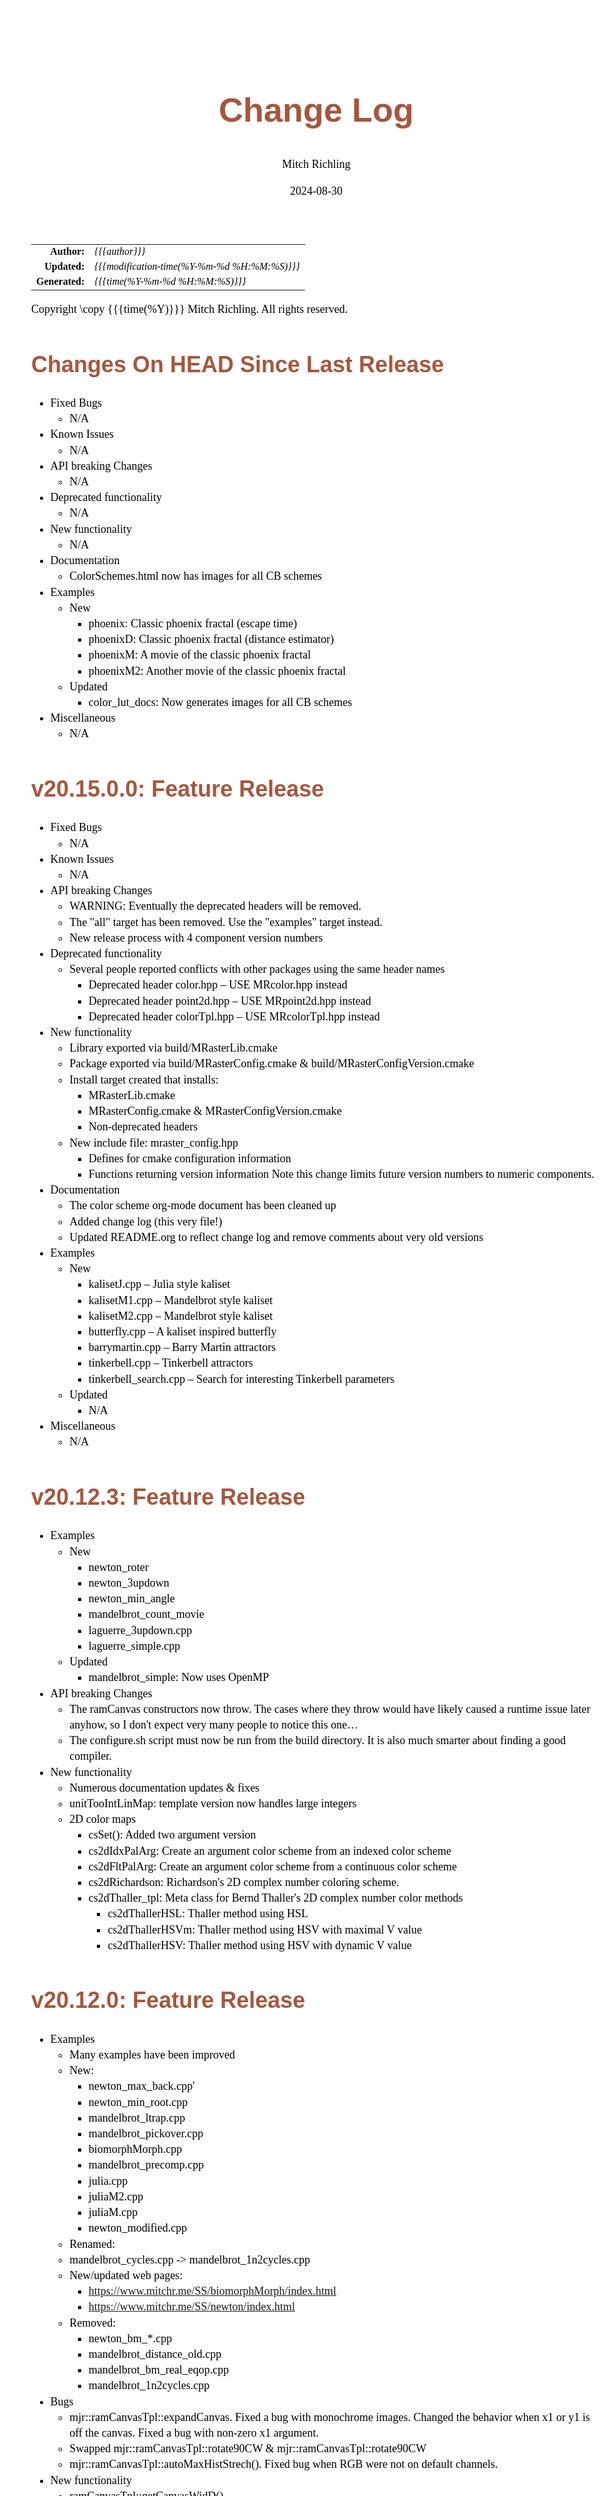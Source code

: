 # -*- Mode:Org; Coding:utf-8; fill-column:78 -*-
# ######################################################################################################################################################.H.S.##
# FILE:        changelog.org
#+TITLE:       Change Log
#+AUTHOR:      Mitch Richling
#+EMAIL:       http://www.mitchr.me/
#+DATE:        2024-08-30
#+KEYWORDS:    release history changelog
#+LANGUAGE:    en
#+OPTIONS:     num:t toc:nil \n:nil @:t ::t |:t ^:nil -:t f:t *:t <:t skip:nil d:nil todo:t pri:nil H:5 p:t author:t html-scripts:nil 
#+SEQ_TODO:    TODO:NEW(t)                         TODO:WORK(w)    TODO:HOLD(h)    | TODO:FUTURE(f)   TODO:DONE(d)    TODO:CANCELED(c)
#+PROPERTY: header-args :eval never-export
#+HTML_HEAD: <style>body { width: 95%; margin: 2% auto; font-size: 18px; line-height: 1.4em; font-family: Georgia, serif; color: black; background-color: white; }</style>
#+HTML_HEAD: <style>body { min-width: 500px; max-width: 1024px; }</style>
#+HTML_HEAD: <style>h1,h2,h3,h4,h5,h6 { color: #A5573E; line-height: 1em; font-family: Helvetica, sans-serif; }</style>
#+HTML_HEAD: <style>h1,h2,h3 { line-height: 1.4em; }</style>
#+HTML_HEAD: <style>h1.title { font-size: 3em; }</style>
#+HTML_HEAD: <style>.subtitle { font-size: 0.6em; }</style>
#+HTML_HEAD: <style>h4,h5,h6 { font-size: 1em; }</style>
#+HTML_HEAD: <style>.org-src-container { border: 1px solid #ccc; box-shadow: 3px 3px 3px #eee; font-family: Lucida Console, monospace; font-size: 80%; margin: 0px; padding: 0px 0px; position: relative; }</style>
#+HTML_HEAD: <style>.org-src-container>pre { line-height: 1.2em; padding-top: 1.5em; margin: 0.5em; background-color: #404040; color: white; overflow: auto; }</style>
#+HTML_HEAD: <style>.org-src-container>pre:before { display: block; position: absolute; background-color: #b3b3b3; top: 0; right: 0; padding: 0 0.2em 0 0.4em; border-bottom-left-radius: 8px; border: 0; color: white; font-size: 100%; font-family: Helvetica, sans-serif;}</style>
#+HTML_HEAD: <style>pre.example { white-space: pre-wrap; white-space: -moz-pre-wrap; white-space: -o-pre-wrap; font-family: Lucida Console, monospace; font-size: 80%; background: #404040; color: white; display: block; padding: 0em; border: 2px solid black; }</style>
#+HTML_HEAD: <style>blockquote { margin-bottom: 0.5em; padding: 0.5em; background-color: #FFF8DC; border-left: 2px solid #A5573E; border-left-color: rgb(255, 228, 102); display: block; margin-block-start: 1em; margin-block-end: 1em; margin-inline-start: 5em; margin-inline-end: 5em; } </style>
#+HTML_LINK_HOME: https://www.mitchr.me/
#+HTML_LINK_UP: https://richmit.github.io/mraster/index.html
# ######################################################################################################################################################.H.E.##

#+ATTR_HTML: :border 2 solid #ccc :frame hsides :align center
|          <r> | <l>                                          |
|    *Author:* | /{{{author}}}/                               |
|   *Updated:* | /{{{modification-time(%Y-%m-%d %H:%M:%S)}}}/ |
| *Generated:* | /{{{time(%Y-%m-%d %H:%M:%S)}}}/              |
#+ATTR_HTML: :align center
Copyright \copy {{{time(%Y)}}} Mitch Richling. All rights reserved.

#+TOC: headlines 5

* Changes On HEAD Since Last Release
:PROPERTIES:
:CUSTOM_ID: latest
:END:
  - Fixed Bugs
    - N/A
  - Known Issues
    - N/A
  - API breaking Changes
    - N/A
  - Deprecated functionality
    - N/A
  - New functionality
    - N/A
  - Documentation
    - ColorSchemes.html now has images for all CB schemes
  - Examples
    - New
      - phoenix: Classic phoenix fractal (escape time)
      - phoenixD: Classic phoenix fractal (distance estimator)
      - phoenixM: A movie of the classic phoenix fractal
      - phoenixM2: Another movie of the classic phoenix fractal
    - Updated
      - color_lut_docs: Now generates images for all CB schemes
  - Miscellaneous
    - N/A
* v20.15.0.0: Feature Release
:PROPERTIES:
:CUSTOM_ID: v20.15.0.0
:END:
  - Fixed Bugs
    - N/A
  - Known Issues
    - N/A
  - API breaking Changes
    - WARNING: Eventually the deprecated headers will be removed.
    - The "all" target has been removed.  Use the "examples" target instead.
    - New release process with 4 component version numbers
  - Deprecated functionality
    - Several people reported conflicts with other packages using the same
      header names
      - Deprecated header color.hpp -- USE MRcolor.hpp instead
      - Deprecated header point2d.hpp -- USE MRpoint2d.hpp instead
      - Deprecated header colorTpl.hpp -- USE MRcolorTpl.hpp instead
  - New functionality
    - Library exported via build/MRasterLib.cmake
    - Package exported via build/MRasterConfig.cmake &
      build/MRasterConfigVersion.cmake
    - Install target created that installs:
      - MRasterLib.cmake
      - MRasterConfig.cmake & MRasterConfigVersion.cmake
      - Non-deprecated headers
    - New include file: mraster_config.hpp
      - Defines for cmake configuration information
      - Functions returning version information Note this change limits future
        version numbers to numeric components.
  - Documentation
    - The color scheme org-mode document has been cleaned up
    - Added change log (this very file!)
    - Updated README.org to reflect change log and remove comments about very
      old versions
  - Examples
    - New
      - kalisetJ.cpp -- Julia style kaliset
      - kalisetM1.cpp -- Mandelbrot style kaliset
      - kalisetM2.cpp -- Mandelbrot style kaliset
      - butterfly.cpp -- A kaliset inspired butterfly
      - barrymartin.cpp -- Barry Martin attractors
      - tinkerbell.cpp -- Tinkerbell attractors
      - tinkerbell_search.cpp -- Search for interesting Tinkerbell parameters
    - Updated
      - N/A
  - Miscellaneous
    - N/A
* v20.12.3: Feature Release
:PROPERTIES:
:CUSTOM_ID: v20.12.3
:END:
  - Examples
    - New
      - newton_roter
      - newton_3updown
      - newton_min_angle
      - mandelbrot_count_movie
      - laguerre_3updown.cpp
      - laguerre_simple.cpp
    - Updated
      - mandelbrot_simple: Now uses OpenMP
  - API breaking Changes
    - The ramCanvas constructors now throw.
      The cases where they throw would have likely caused a runtime issue later
      anyhow, so I don't expect very many people to notice this one...
    - The configure.sh script must now be run from the build directory.
      It is also much smarter about finding a good compiler.
  - New functionality
    - Numerous documentation updates & fixes
    - unitTooIntLinMap: template version now handles large integers
    - 2D color maps
      - csSet(): Added two argument version
      - cs2dIdxPalArg: Create an argument color scheme from an indexed color scheme
      - cs2dFltPalArg: Create an argument color scheme from a continuous color scheme
      - cs2dRichardson: Richardson's 2D complex number coloring scheme.
      - cs2dThaller_tpl: Meta class for Bernd Thaller's 2D complex number color methods
        - cs2dThallerHSL: Thaller method using HSL
        - cs2dThallerHSVm: Thaller method using HSV with maximal V value
        - cs2dThallerHSV: Thaller method using HSV with dynamic V value
* v20.12.0: Feature Release
:PROPERTIES:
:CUSTOM_ID: v20.12.0
:END:
  - Examples
    - Many examples have been improved
    - New:
      - newton_max_back.cpp'
      - newton_min_root.cpp
      - mandelbrot_ltrap.cpp
      - mandelbrot_pickover.cpp
      - biomorphMorph.cpp
      - mandelbrot_precomp.cpp
      - julia.cpp
      - juliaM2.cpp
      - juliaM.cpp
      - newton_modified.cpp
    - Renamed:
  	- mandelbrot_cycles.cpp -> mandelbrot_1n2cycles.cpp
    - New/updated web pages:
      - https://www.mitchr.me/SS/biomorphMorph/index.html
      - https://www.mitchr.me/SS/newton/index.html
    - Removed:
      - newton_bm_*.cpp
      - mandelbrot_distance_old.cpp
      - mandelbrot_bm_real_eqop.cpp
      - mandelbrot_1n2cycles.cpp
  - Bugs
    - mjr::ramCanvasTpl::expandCanvas.  Fixed a bug with monochrome
      images.  Changed the behavior when x1 or y1 is off the
      canvas. Fixed a bug with non-zero x1 argument.
    - Swapped mjr::ramCanvasTpl::rotate90CW &
      mjr::ramCanvasTpl::rotate90CW
    - mjr::ramCanvasTpl::autoMaxHistStrech(). Fixed bug when RGB were not
      on default channels.
  - New functionality
    - ramCanvasTpl::getCanvasWidD()
    - New canvas converter: rcConverterMonoIntensity
    - ramCanvasTpl::adjoinCanvasRight()
    - ramCanvasTpl::adjoinCanvasLeft()
    - ramCanvasTpl::adjoinCanvasBottom()
    - ramCanvasTpl::adjoinCanvasTop()
    - ramCanvasTpl::insertCanvas() -- insert a canvas into another canvas
    - mjr::sgn() -- the sign function
    - mjr::point2d now has a conversion operator for complex numbers
    - ramCanvasTpl now has coordinate conversion methods that work
      with point2d allowing code like this:
        std::complex<double> c = theRamCanvas.int2real(x, y);
      - mjr::ramCanvasTpl::int2real
      - mjr::ramCanvasTpl::real2int
    - mjr::fmtInt(int inInt, int width, char fill) -- Strings with
      formatted integers in them.  Someday when compilers support the
      C++20 formatting features, we won't need this...
    - colorTpl::distDeltaE1976(colorArgType aColor) -- The LAB Delta E*(1976) distance
    - colorTpl::distDeltaE1994(colorArgType aColor) -- The LAB Delta E*(1994) distance
    - Real coordinate overloads for:
      - ramCanvasTpl::drawHersheyGlyph
      - ramCanvasTpl::drawString
      - ramCanvasTpl::drawStringBox
    - Polynomial routines
      - mjr::evalBiPoly -- bivariate polynomial evaluation
      - mjr::maxExpBiPoly -- figure out maximum theoretical exponent of a bivariate polynomial
      - mjr::evalUniPoly -- univariate polynomial evaluation
    - New log transformation function colorTpl::tfrmLn(double scale) -- note new name for
      the old version of this function: tfrmLn1()
  - API Change
    - colorTpl::tfrmLn()  renamed to tfrmLn1()
    - ramCanvasTpl::autoMaxHistStrech renamed to autoMaxHistStrechRGB
  - Updated/New experimental geometric transformations functionality (geomTfrmRev* methods)
    These feel like they are approaching a final state, but I'm going to keep them classified
    as "experimental" for now.
    - Fixed a clipping bug for existing geomTfrmRef functions:
      - ramCanvasTpl::geomTfrmRevRPoly
      - ramCanvasTpl::geomTfrmRevAff
      - ramCanvasTpl::geomTfrmRevArb
    - Transform methods now take a uniform set of shift & scale arguments:
      - Xo -- X coordinate for the offset from image center.
      - Yo -- Y coordinate for the offset from image center.
      - oScale -- Scale to apply after transform but before reverse translation
  - Started making some unit tests for mjrmath.hpp.  Coverage right now is just for the new
    polynomial routines.
* v20.11.0: Feature Release
:PROPERTIES:
:CUSTOM_ID: v20.11.0
:END:
  - Removed recently introduced GCC'isms.  The code now compiles
    cleanly with clang and msvc.
  - New examples:
    - pickoverPopcorn.cpp
    - mandelbrot_biomorph.cpp
    - mandelbrot_simple.cpp
    - invertedMandelbrot.cpp
    - tippets.cpp
    - multibrotSnaps.cpp
    - multibrotMovie.cpp
    - tricornMovie.cpp
    - tricorn.cpp
    - collatz.cpp
  - New web pages for examples:
    - https://www.mitchr.me/SS/BurningShip/index.html
    - https://www.mitchr.me/SS/multibrot/index.html
    - https://www.mitchr.me/SS/tricorn/index.html
    - https://www.mitchr.me/SS/collatz/index.html
    - https://www.mitchr.me/SS/tippets/index.html
    - https://www.mitchr.me/SS/PickoverPopcorn/index.html
    - https://www.mitchr.me/SS/mandelbrotBiomorph/index.html
    - https://www.mitchr.me/SS/mandelbrotInv/index.html
  - Updated examples:
    - sic.cpp -- Updated the comment on the colorizer object to
      reference another way to do the same thing illustrated in the
      pickoverPopcorn.cpp example.
    - biomorph2.cpp & biomorph1.cpp -- Cleaned up the way colors were
      set.
    - mandelbrot_bm_real.cpp & mandelbrot_bm_real_eqop.cpp -- Fixed
      typos in header.
  - New feature:
    - ramCanvasTpl::rcConverterColorScheme -- Colorize a ramCanvasTpl
      with integer channels using a color scheme.  This gives one the
      ability to produce a ramCanvasTpl with some data in it, and then
      colorize it when the image files are written out.  For example,
      we could store the L function for a Mandelbrot render in a
      grayscale image, and then write out any number of RGB images
      with different color schemes.
    - New class of color schemes: common fractal schemes
      - colorTpl::csCCfractal0RYBCW
      - colorTpl::csCCfractalYR
      - colorTpl::csCCfractalYB
    - New class of color schemes: Ramp from black to corner
      - colorTpl::csCCu0W -- Ramp from black to white
      - colorTpl::csCCu0R -- Ramp from black to red
      - colorTpl::csCCu0B -- Ramp from black to blue
      - colorTpl::csCCu0G -- Ramp from black to green
      - colorTpl::csCCu0C -- Ramp from black to cyan
      - colorTpl::csCCu0M -- Ramp from black to magenta
      - colorTpl::csCCu0Y -- Ramp from black to yellow
* v20.10.5: Public Release
:PROPERTIES:
:CUSTOM_ID: v20.10.5
:END:
  I'm done with major changes, and the code feels solid.
* v20.10.0rc3: Unit tests. New features.
:PROPERTIES:
:CUSTOM_ID: v20.10.0rc3
:END:
  Release Candidate #3

  - Last time I removed the filter option from the file write APIs,
    and that annoyed some people. ;) So I have added filters back, but
    the new filters are more capable in that they can be used for not
    just homogeneous transforms but geometric ones too.
    - Removed: pixelFormatEnum
    - New converter classes inside ramCanvasTpl:
      - ramCanvasTpl::rcConverterIdentity
      - ramCanvasTpl::rcConverterRGBbyte
      - ramCanvasTpl::rcConverterRGBAbyte
      - ramCanvasTpl::rcConverterRGBdbl
      - ramCanvasTpl::rcConverterRGBAdbl
    - convertRawToTIFF.cpp illustrates the new API
  - New: "Canonical Color Types" -- color types with unsigned byte and
    floating point channels in RGB, RGBA, and numChan.  These provide a
    handy interface for conversions with the two most common channel
    types people use, and are useful for working with external
    interfaces.
    - Set color from a canonical color type
      - colorTpl& colorTpl::setChans_dbl(colConALLdbl dblColor)
      - colorTpl& colorTpl::setChans_byte(colConALLbyte byteColor)
      - colorTpl& colorTpl::setChansRGBA_dbl(colConRGBAdbl dblColor)
      - colorTpl& colorTpl::setChansRGB_dbl(colConRGBdbl dblColor)
      - colorTpl& colorTpl::setChansRGBA_byte(colConRGBAbyte byteColor)
      - colorTpl& colorTpl::setChansRGB_byte(colConRGBbyte byteColor)
    - convert color to a canonical color type
      - colConALLdbl   colorTpl::getColCon_dbl()
      - colConALLbyte  colorTpl::getColCon_byte()
      - colConRGBAdbl  colorTpl::getColConRGBA_dbl()
      - colConRGBdbl   colorTpl::getColConRGB_dbl()
      - colConRGBAbyte colorTpl::getColConRGBA_byte()
      - colConRGBbyte  colorTpl::getColConRGB_byte()
    - typedefs for  canonical color types
      - colorTpl::colConRGBdbl
      - colorTpl::colConRGBAdbl
      - colorTpl::colConRGBbyte
      - colorTpl::colConRGBAbyte
      - colorTpl::colConALLdbl
      - colorTpl::colConALLbyte
  - New integer axis orientation predicates
    - ramCanvasTpl::isIntAxOrientationNaturalX()
    - ramCanvasTpl::isIntAxOrientationNaturalY()
  - New helpers to guess named channel.  These are helpful when
    we have a color with unknown structure, and want to get the
    best option for a named color channel.
    - colorTpl::bestRedChan()
    - colorTpl::bestGreenChan()
    - colorTpl::bestBlueChan()
    - colorTpl::bestAlphaChan()
  - Unit tests
    - colorTpl::colCon*
    - colorTpl::best*Chan
  - sic.cpp now uses the filter instead of making a new ramCanvasTpl
    object -- like it did in the past.
  - Added DO_CIRCLE to bmark.cpp
  - Doxygen tag files & links into doxygen docs.
  - Unit tests for ramCanvasTpl simple geom transforms
* v20.9.0rc2: Bug fixes. Unit tests. New features. Better platform support.
:PROPERTIES:
:CUSTOM_ID: v20.9.0rc2
:END:
  Release Candidate #2
  - Bugs:
    - ramCanvasTpl::writeFile
      - Failed to pass return code from stream write helper function.
      - Potential beyond buffer access
  - New features:
    - ramCanvasTpl::readRAWfile
  - Breaking Changes
    - Replaced the toTRU & filter arguments with an enum to convert to
      8-bit RGB/RGBA. In addition, writeTIFF* no longer has an alpha
      argument -- the enum takes care of that too.
  - Unit tests for ramCanvasTpl now use isEqual and readRAWfile instead
    of comparing file content.
  - Platform Support
    - Tested with several OS/compiler combinations
      - Windows with MSVC, MSYS2 MSVC, MSYS2 clang, and MSYS2 GCC
      - Debian 11 with GCC-10, and GCC-11
      - MacOS with Apple clang and homebrew GCC
    - Made several little code changes for better platform support.
    - The big change is a couple of macros controlling conditional
      compilation of code.  This allows the code to be compiled, with
      some reduced functionality, using some older compilers.
      - Added a couple of conditional compiles:
        - MISSING_P0476R2 -- Omits code using bit_cast
        - MISSING_P1907R1 -- Omits code using floating point template parameters
      - Added cmake rules for conditional code:
        - Detect GCC version and set MISSING_P0476R2 & MISSING_P1907R1 as required.
        - Set MISSING_P1907R1 for clang (both regular and Apple)
        - Set MISSING_P0476R2 for Apple clang
* v20.8.1b: Unit tests for ramCanvasTpl. Bugs.  New stuff.
:PROPERTIES:
:CUSTOM_ID: v20.8.1b
:END:
  I'm still calling it a beta, but it's pretty solid right now.
   
  Please test and report back!
    
  - New predefined ramCanvas types:
    - ramCanvas4c64b
    - ramCanvas3c64b
    - ramCanvasRGBA64b
    - ramCanvasRGB64b
    - ramCanvas1c32F
    - ramCanvas1c64F
  - Added const:
    - colorTpl::rgb2GreyDotProd
    - colorTpl::luminanceRGB
    - colorTpl::intensityRGB
    - colorTpl::intensity
    - colorTpl::intensityScaledRGB
    - colorTpl::intensityScaled
    - colorTpl::getMaxC
    - colorTpl::getMinC
    - colorTpl::getMaxRGB
    - colorTpl::getMinRGB
    - colorTpl::dotProd
    - colorTpl::distHypot
    - colorTpl::distSumAbs
    - colorTpl::distMaxAbs
    - colorTpl::isClose
    - colorTpl::isCloseRGB
    - colorTpl::isEqual
    - colorTpl::isEqualRGB
    - colorTpl::isNotEqual
    - colorTpl::isBlack
    - colorTpl::isBlackRGB
  - ramCanvasTpl::drawFillTriangleUtl
    - Better comment for cases & code
    - Much better organization of code for each case
    - Much faster for degenerate triangles using barycentric coloring
    - Much more accurate barycentric coloring, but a slight performance hit.
    - More accurate edges.
  - ramCanvasTpl::triangleEdger
    - Added code to find min/max for each y value...
    - I plan on updating this to support cropped triangles at some point.
* v20.8.2rc1: Unit tests for ramCanvasTpl.
:PROPERTIES:
:CUSTOM_ID: v20.8.2rc1
:END:
  This is release candidate #1!  Please test and report back!
* v20.8.0b: ramCanvasTpl refactor.  clang support. Cleanup.
:PROPERTIES:
:CUSTOM_ID: v20.8.0b
:END:
  Still beta, but approaching production.
    
  Please test and report back!
    
  - ramCanvasTpl refactor
    - Data member naming consistency
    - Fixed get/set methods to use uniform naming
    - Added requires
    - Comment cleanup
  - Clang support
    - Duplicated requires clauses as necessary
    - Added conditional compile around floating point template parameters
    - Added defines to CMakeLists.txt
    - Added warnings about missing examples to CMakeLists.txt
    - Propagated requires outside of class definition
  - Bugs
    - colorTpl::distHypot
    - colorTpl::rgb2GreyDotProd
  - Upgrades
    - colorTpl::cmpRGBcornerDGradiant -- Faster & safer.
  - Removed FLTK from CMakeLists.txt -- it was not used.
* v20.7.0b: New Features. Bug Fixes. Unit Tests.
:PROPERTIES:
:CUSTOM_ID: v20.7.0b
:END:
  Still beta, but approaching production.
    
  Please test and report back!
    
  - Many more unit tests
  - Bug Fixes (mostly related to getC# refactor)
    - setRGBfromUnitHSL
    - cmpRGBcornerDGradiant
    - isBlackRGB
    - isEqualRGB
    - cmpGradiant
    - rgb2colorSpace
    - tfrmStdPowRGB
    - rgb2GreyDotProd
    - luminanceRGB
    - getMaxRGB
    - getMinRGB
  - New
    - isClose
    - isCloseRGB
    - linearInterpolateRGB
    - csCCdivBWR
    - csCCdivCWM
    - setChansToMean()
  - The color space colorTpl<double, 3> typedef is colSpaceDbl3
  - Fixed color swatch names for web safe pallets in documentation.
  - Fixed bug with csWSprotanopia class name
  - Fixed class names for binary schemes.
  - SDL2 support
    - Added SDL2 to CMakeLists.txt so it's easy to add SDL code.
    - Added a new example: displayImageSDL2.cpp
  - Better support for msys2 on windows:
    Added options in CMakeLists.txt to make GLUT, FLTK, & SDL2 code be
    compiled as a "GUI" application instead of a "console" application
    as before.  The console applications would fail to open a window
    when run within some contexts.  I may need to do something for
    MSVC too, but I don't know as much about that environment...
  - Color documentation (ColorSchemes.org)
    - Added binary pallets
    - Added three segment CC diverging color schemes
    - Added continuous swatches to fixed pallets
    - Added cross reference
  - Various documentation updates.
* v20.6.0b: Refactor, Bug Fixs, Unit Tests
:PROPERTIES:
:CUSTOM_ID: v20.6.0b
:END:
  Still beta.  Still a few API changes, but things are stabilizing.
    
  Please test and report back!
    
  - Tons of unit tests
  - Rearranged some code in colorTpl for better Doxygen results.
  - colorTpl::csFP_tpl now provides both discreet and continuous color
    schemes via overloads to the c member.  Much like csCB_tpl.
  - New:
    - colorTpl::csWS_tpl -- A color scheme template for web safe colors
    - colorTpl::setRGBAfromLogPackIntBGRA
    - colorTpl::setRGBfromLogPackIntBGRA
  - Fixed bugs
    - colorTpl::tfrmDiracTot
    - colorTpl::tfrmStdPowRGB
    - colorTpl::tfrmLn
    - colorTpl::tfrmLinearGreyLevelScaleRGB
    - colorTpl::tfrmWebSafeRGB
      - When clrChanT wasn't uint8_t, this function would scale the
        components incorrectly.  Not sure this is really a bug as "web
        safe" doesn't really apply to such images.  Still, it's fixed.
      - Now only operates on the red, blue, and green channels.
    - colorTpl::intensityScaledRGB
      Scaling was incorrect for images with more than 3 channels.
      - RGBA Bugs Fixed (using getC instead of getRed/Blue/Green/Alpha)
        - colorTpl::tfrmGreyScaleRGB
        - colorTpl::tfrmWebSafePro216
        - colorTpl::tfrmWebSafeDeu216
        - colorTpl::tfrmWebSafeTri216
  - Renamed
    - tfrmWebSafe216              -> tfrmWebSafeRGB
    - interplColors(dbl, c1, c2)  -> linearInterpolate
    - interplColors(dbl, col)     ->  tfrmMix
  - Removed:
    - colorTpl::tfrmGmeanClamp
    - colorTpl::colorComp2CloseColorComp
    - colorTpl::tfrmWebSafePro216
    - colorTpl::tfrmWebSafeDeu216
    - colorTpl::tfrmWebSafeTri216
    - colorTpl::tfrmLinearGreyLevelScale taking colorTpl
  - Web safe color schemes
    - Now use csWS_tpl instead of csFP_tpl.
    - Provide a setter that takes a color object
    - Renamed:
      - csFPwebSafeNormalVision    -> csWSnormalVision
      - csFPwXebSafeProtanopia     -> csWSnrotanopia
      - csFPwXebSafeDeutanopia     -> csWSdeutanopia
      - csFPwXebSafeTritanoptia    -> csWStritanoptia
      - csFPwXebSafeProtanopiaAlt  -> csWSprotanopiaAlt
      - csFPwXebSafeDeutanopiaAlt  -> csWSdeutanopiaAlt
      - csFPwXebSafeTritanoptiaAlt -> csWStritanoptiaAlt
* v20.5.0b: Unit tests, bug fixes, refactoring, & cleanup
:PROPERTIES:
:CUSTOM_ID: v20.5.0b
:END:
  Moving it from alpha to beta.  I hope this is the last of the API
  changes for a while.
    
  Please test and report back!
  
  The API changes are mostly member name changes in colorTpl.  These will
  impact some users, but the refactor should be a simple search-n-replace.
  Unit tests are fleshing out, and I've fixed a few bugs.
    
  - Fixed a bugs:
    - colorTpl::isBlack()
    - colorTpl::rgbSumIntensity()
  - Removed loop from cmpRGBcornerCGradiant()
  - Tons of unit tests -- up to about 40% coverage for colorTpl
  - Removed methods
    - colorTpl::distP2sq -- this one wasn't very useful because the
      sum of the squares was frequently too large to fit into an
      Sums/Products integer type.
  - Renamed methods
    - colorTpl::distAbs -> distSumAbs
    - colorTpl::rgbSumIntensity -> intensitySum
    - colorTpl::rgbLuminance -> luminanceRGB
    - colorTpl::sumIntensity -> intensity
    - colorTpl::rgbScaledIntensity -> IntensityScaledRGB
    - colorTpl::sumScaledIntensity -> intensityScaled
  - Changed methods
    - colorTpl::rgb2GreyDotProd & colorTpl::dotProd now return a
      channelArithFltType and use floating point arithmetic for all
      intermediate computations.
  - New methods
    - colorTpl::distMaxAbs
    - colorTpl::distHypot -- Like distP2sq, but the square root so it
      is much smaller.  All arithmetic is done with doubles.
    - colorTpl::cmpGradiant(csFltType csX, csIntType numColors, const packed4Cint* colors).
  - colorTpl::cmpGradiant() now uses csFltType for inputs and anchors.
    Not really an API change as csFltType is double.  Just makes
    things more consistent and readable.
  - Added some typedefs for clarity
    - Packed integers
    - color type for color space computations
  - Continuous gradient colorbrewer2
    - Added continuous gradients to colorbrewer2 color schemes
    - Added swatches to documentation
* v20.4.0a: Refactor, unit tests, doxygen docs
:PROPERTIES:
:CUSTOM_ID: v20.4.0a
:END:
  Still alpha.  Still changing the API. :)
    
  Please test and report back!
    
  The API changes are mostly member name changes in colorTpl.  These will
  impact some users, but the refactor should be a simple search-n-replace.
  Unit tests are fleshing out, and I've cleaned up the doxygen output.
    
  - Renamed "clp" tfrm methods to "clamp" to better align with C++ use.
    - colorTpl::tfrmMultClp    -> tfrmMultClamp
    - colorTpl::tfrmDiffClp    -> tfrmDiffClamp
    - colorTpl::tfrmNegDiffClp -> tfrmNegDiffClamp
    - colorTpl::tfrmAddClp     -> tfrmAddClamp
    - colorTpl::tfrmAddDivClp  -> tfrmAddDivClamp
    - colorTpl::tfrmGmeanClp   -> tfrmGmeanClamp
  - Renamed "clip" methods to "clamp" to better align with C++ use.
    - colorTpl::clipTop -> clampTop
    - colorTpl::clipAll -> clampAll
    - colorTpl::clipBot -> clampBot
  - Renamed "CLIP" drawModeType values to "CLAMP" to better align with C++ use.
    - ramCanvasTpl::drawModeType::ADDCLAMP
    - ramCanvasTpl::drawModeType::AND
    - ramCanvasTpl::drawModeType::OR
    - ramCanvasTpl::drawModeType::DIFFCLAMP
    - ramCanvasTpl::drawModeType::MULTCLAMP
  - Many many many more unit tests.  Coverage for colorTpl is now at
    about 25%.
  - Published doxygen documentation on web
    - https://www.mitchr.me/SS/mraster/doc-examples/autodocs/html/index.html
    - https://www.mitchr.me/SS/mraster/doc-lib/autodocs/html/index.html
  - Added links to published doxygen documentation to github documentation
  - Made some updates to doxygen config changes
    - Including the comments in the published source
    - Excluded  some problematic bits of code that was confusing Doxygen.
* v20.3.0a: ramConfig Refactor
:PROPERTIES:
:CUSTOM_ID: v20.3.0a
:END:
  Still alpha.  Still changing the API. :)
    
  The big API change is the addition of an argument to ramCanvasTpl,
  and the removal of ramConfig.hpp.  That will all be transparent to
  people using the color.hpp & ramCanvas.hpp typedefs...
    
  - Added color types for common 8-bit channel RGBA orderings:
    - colorBGR8b  -> ramCanvasBGR8b
    - colorARGB8b -> ramCanvasARGB8b
    - colorBGRA8b -> ramCanvasBGRA8b
    - colorABGR8b -> ramCanvasABGR8b
  - ramCanvasTpl::writeTGAstream now uses the R, G, & B channels when
    writing a file if they are available.  If not it reverts to the old
    behavior of using the first three channels.
  - ramCanvasTpl::colorizeFltCanvas & ramCanvasTpl::colorizeIntCanvas.
    - color an entire canvas based upon a function that takes pixel
      coordinates and returns a color.
    - mandelbrot_bm_real_cfun.cpp -- Demonstrates colorizeFltCanvas.
  - ramCanvasTpl
    - Cleaned up some casts making things a bit safer, and eliminating
      compiler warnings for edge cases.
    - Moved a few small functions into the class.  I hope to move more
      eventually so as to avoid all the extra requires clauses for
      externally defined methods.
    - Cleaned up the doxygen overload tags -- they just make the
      document harder to read.
    - New: isOnCanvas -- logical inverse of isCliped.
  - Removed ramConfig.hpp include
    - The SUPPORT_DRAWING_MODE macro has been replaced with a template
      parameter (enableDrawModes) to ramCanvasTpl.
    - The REAL_CORD & INT_CORD macros have been replaced with typedefs
      rcSimpleFltCrdT & rcSimpleIntCrdT in ramCanvas.hpp.
    - The ramConfig class is simply gone.
    - All the 128 bit stuff is now at the top of colorTpl.hpp:
      - macros: MJR_LOOK_FOR_128_BIT_TYPES & MJR_HAVE_128_BIT_TYPES
      - typedefs: mjr_uint128_t & mjr_int128_t
      - Note this stuff is not inside the mjr name space -- it's
        outside just like before.
  - Fixed a bug in bmark.cpp -- used wrong set_chans function.
* v20.2.0a: Refactor of hershey fonts & RGBA
:PROPERTIES:
:CUSTOM_ID: v20.2.0a
:END:
  Several serious bugs, and two API changing refactors in this update.
    
  This release is BETA quality!!!  Please test it, and report bugs.
    
  - Fixed bug with set/clear_byte funcs with clrChanT integer
  - Added "color scheme" classes to colorTpl
    - They know how many colors they support
    - Much better encapsulation.
    - The csSet method of colorTpl can be used to set the current
      color object's color from a color scheme class
      aColor.csSet<mjr:color3c8b::webSafeNormalVision>(25);
    - Color scheme classes may be used as a factory for colorTpl objects
      aColor = mjr:color3c8b::webSafeNormalVision.c(25);
    - Color scheme classes may also set the color of a colorTpl object passed in
      mjr:color3c8b::webSafeNormalVision.c(aColor, 25);
    - Quite a few new color schemes.
    - Some of the old U of O schemes are gone.
    - Many methods are gone replaced by color scheme classes
      - setRGBtoWebSafe216 -> webSafeNormalVision
      - setRGBfromICP -> csCb* & webSafe* classes
      - setRGBcmpBinaryColorRampRG -> csBinRG
      - setRGBcmpBinaryColorRampRB -> csBinRB
      - setRGBcmpBinaryColorRampGR -> csBinRG
      - setRGBcmpBinaryColorRampGB -> csBinGB
      - setRGBcmpBinaryColorRampBR -> csBinRB
      - setRGBcmpBinaryColorRampBG -> csBinGB
      - NEW -> csBin01
      - NEW -> csBinCM
      - NEW -> csBinMY
      - NEW -> csBinYM
      - setRGBcmpUpDownRampRg -> csCCudRg
      - setRGBcmpUpDownRampRb -> csCCudRb
      - setRGBcmpUpDownRampGr -> csCCudGr
      - setRGBcmpUpDownRampGb -> csCCudGb
      - setRGBcmpUpDownRampBr -> csCCudBr
      - setRGBcmpUpDownRampBg -> csCCudBg
      - setRGBcmpGrey -> csCCdiag01
      - setRGBcmpDiagRampCR -> csCCdiagCR
      - setRGBcmpDiagRampMG -> csCCdiagMG
      - setRGBcmpDiagRampYB -> csCCdiagYB
      - setRGBcmpConstTwoRamp -> csCCconsTwo
      - setRGBcmpConstOneRamp -> csCCconsOne
      - setRGBcmpFireRamp -> csCColdeFireRamp
      - setRGBcmpColdToHot -> csCColdeColdToHot
      - setRGBcmpIceToWaterToHot -> csCColdeIceToWaterToHot
      - setRGBcmpSumRampRGB -> csCCsumRGB
      - setRGBcmpSumRampBGR -> csCCsumBGR
      - setRGBcmpSumRampGRB -> csCCsumGRB
      - setRGBcmpSumRampBRG -> csCCsumBRG
      - setRGBcmpSumRampGBR -> csCCsumGBR
      - setRGBcmpSumRampRBG -> csCCsumRBG
      - setRGBcmpGreyRGB -> csCCdiag01
      - setRGBcmpGrey3x -> csPGrey3x
      - setRGBcmpGrey4x -> csPGrey4x
      - setRGBcmpRampGrey2R -> csHSLhR
      - setRGBcmpRampGrey2G -> csHSLhG
      - setRGBcmpRampGrey2B -> csHSLhB
      - setRGBcmpRampGrey2C -> csHSLhC
      - setRGBcmpRampGrey2M -> csHSLhM
      - setRGBcmpRampGrey2Y -> csHSLhY
      - setRGBcmpClrCubeRainbow -> csCColdeRainbow
      - setRGBcmpRainbowHSV -> csCColdeRainbow
      - colorTpl& setRGBcmpRainbowLA -> csRainbowLA
      - colorTpl& setRGBcmpRainbowCM -> csRainbowCM
  - Colorbrewer
    - Updated to colorbrewer2
    - Everything is now implemented as color schemes in the colorTpl class
    - Some of the old schemes are gone now.
  - Removed colorData.cpp & colorData.hpp
  - Added RGBA specific set & get methods
    - The R, G, B, & A channel indexes are specified as colorTpl arguments
    - Allows one to specify the RAM layout for colors.  For example
      we can make frame buffers in GL_RGBA or GL_BGRA layout.
  - Reduced some of the Doxygen comment duplication, and regrouped
    some members.  This makes the code much easier to read.
  - Added heart2022.cpp
  - hershey refactor
    - The old hershey data include and source are gone.
    - The library is 100% header only now!
    - The old hershey stuff is now in a hershey class.
  - Several doc & bug fixes
* v20.0.0a: Complete Refactor Of colorTpl & ramCanvasTpl
:PROPERTIES:
:CUSTOM_ID: v20.0.0a
:END:
  One might consider this a brand new library; however, I expect most
  users will need to make few changes -- and the changes made will be
  pretty simple search-n-replace type changes.
    
  - This release ie PRE-ALPHA!!!
    Please test it, and report bugs.
  - C++20 is now the language
  - Much of the krazy code required for performance -- with zero
    performance impact with gcc 11.2.0, clang 14.0.0, and
    MSVC 2022. In many cases this was achievable simply due to better
    compilers, but much of it is a direct result of new C++20 features.
  - Template parameters are simplified
    - Many former parameters are now derived from remaining parameters.
    - Concepts are used to constrain types and specialize
  - Removed non-RGB references where not really related to RGB --
    partly related to removing the optimizing "name" struct.
  - Floating point channels are back!
  - Many performance improvements.
* v6.0.0: Feature & Bugfix Release
:PROPERTIES:
:CUSTOM_ID: v6.0.0
:END:
  - Bugs
    - Fixed bug with << operator for colorTpl
    - Fixed a few edge case casts with very deep images
    - Tighter constraints in colorTpl static_assert block
  - Performance improvements
    - ramCanvasTpl::convolution is roughly 2x faster
    - Added performance notes to ramCanvasTpl::clrCanvasToBlack()
  - Compiler support
    - A few code & CMakeLists.txt updates for clang
    - More testing on MSVC++
  - Improved colorspace support
    - More spaces: HSL, HSV, LAB, RGB, LCH, & XYZ
    - Added a new enum to specify color space: colorSpaceEnum
      - Removed the old enum: colorInterpMethEnum
    - Specific color space functions replaced with general ones taking
      a colorspace argument.
      - setColorFromColorSpace replaces setColorFromNaturalHSV &
        setColorFromNaturalHSL
      - rgb2colorSpace replaces rgb2hsv & rgb2hsl
      - interplColorSpace replaces interplColorsHSL
  - mapclamp.hpp is now mjrmath.hpp
    - Has a constant for PI.
    - Added several new functions
      - interpolateLinear
      - interpolateLinearAnglesDeg
      - realWrap
    - Corrected/changed negative wrap behavior in intWrap
  - Examples
    - Added high resolution timers to most examples
    - bmark.cpp has more tests (including one for convolution)
    - Examples use types from ramCanvasTpl not colorTpl
    - Reworked circles example
    - Uniform formatting in examples
    - Fleshed out cplxColor
      - Expanded code demoing how to make nice colors
      - Added a few Eisenstein series examples to cplxColor.cpp
    - color_interp_hsl_vs_rgb.cpp
      - Demos all the new interpolation methods
      - Labels the methods in the resulting image which is why it
        moved in CMakeLists.txt
      - Illustrates the color space conversion functions as well
    - color_interp_hsl_vs_rgb is improved
      - Demonstrates the various interpolation methods
      - Labels the image with which method is used for each strip
  - Documentation
    - Updated to newer Doxygen
    - Changed flowerbox comments take advantage of Doxygen's new
      JAVADOC_BANNER option
    - Lots of little fixes (spelling, grammar, whitespace cleanup)
    - Better docs for colorChanArithT
  - Code reformatting
    - Put member return type separate line
    - Made sure multi-line argument lists are lined up
* v5.0.0: Refactor Release
:PROPERTIES:
:CUSTOM_ID: v5.0.0
:END:
  - Removed floating point argument from color template (API breaking change)
    - I expect most people probably use the pre-defined types in
      color.hpp and ramCanvas.hpp, so they may not even have exposure
      to this change -- Other than fewer compiler complaints about
      implicit type casts.
    - I looked through my code and didn't find a single place where I
      took advantage of the floating pint arithmetic type.  It was
      useful back when the library could have floating point channels,
      but now it's just sort of a vestigial toe.
    - All floating point color computations are now done with doubles
    - This simplifies the code, and makes it easier to use
    - I have included some compatibility typedefs to mask the change:
       - clrChanIArthT
       - channelIntArithType
       - clrChanFArthT
       - channelFltArithType
    - In general one should avoid the compatibility typedefs and use
      - double instead of clrChanFArthT or channelFltArithType
      - channelArithType instead of clrChanIArthT or channelIntArithType
  - Several typedef changes in ramCanvasTpl.  I have attempted to make
    the typedef names more uniform, and simplify access to contained
    types.  All the examples have been updated to use the new names.
    - New typedefs
       - pointFltType ........ Real coordinate pair type
       - pointIntType ........ Integer coordinate pair type
       - coordIntType ........ Integer type for coordinates
       - coordFltType ........ Real type for coordinates
       - colorType ........... Color type for pixels
       - colorChanType ....... Channel type for color type for pixels
       - colorChanArithType .. Type for integer channel arithmetic
    - Deprecated typedefs
       - rcPointFlt
       - rcPointInt
       - rcCordInt
       - rcCordFlt
       - rcColor
* v4.5.0: Feature & Bugfix Release
:PROPERTIES:
:CUSTOM_ID: v4.5.0
:END:
  - New/Improved interpolation methods
    - getPxColorInterpBLin
    - getPxColorInterpTrunc
    - getPxColorInterpNear
    - getPxColorInterpAvg4
    - getPxColorInterpAvg9
  - Example test_gtfrm_scale.cpp illistrates all interpolation methods by scaleing an image
  - Example bmark.cpp has benchmarks for getPxColorInterpAvg9
* v4.0.0: Feature & Bugfix Release
:PROPERTIES:
:CUSTOM_ID: v4.0.0
:END:
  - The string drawing functions now take std::string instead of c-style strings
  - Added static_cast in several places we had automatic conversions to document that we really do want that cast.
  - More careful about using types from the classes instead of integers in the examples for things like image coordinates and color channels.  It's still a
    bit uneven -- even sloppy in some of the examples.  
  - Experimental support for MSVC++ (tested with MSVS CC 2022).  I may well have introduced some bugs or different behavior -- especially in the examples.  So
    be on the lookout for oddness.
  - I have recently become interested in arbitrary geometric transformations, and just added a bilinear interpolation method. I expect to adding several
    interpolation methods along with a generic interface to them later.  I also plan on adding a canvas transformation method.  Lastly, the example
    test_gtfrm_scale.cpp will eventually be used to demonstrate that transformation method -- right now it just demonstrates the interpolation bits...
    - White space cleanup across the code base.  So if you do diffs, make sure to tell them to ignore white space changes.
    - Removed all the extra template arg bits in the colorTpl template.  Not sure how they got in there -- probably a fit of cut-n-paste at some point?  They
      were not errors, just unnecessary.    
    - Hard coded the C++ version to 2011 just to make sure the compiler was using something at least that new.
* v3.0.0: Major cleanup of old code.  Added cycles examples
:PROPERTIES:
:CUSTOM_ID: v3.0.0
:END:
* v2.0.0: Feature & Bugfix Release
:PROPERTIES:
:CUSTOM_ID: v2.0.0
:END:
  - New version numbersk
  - Several new examples:
    - examples/brownianDiffusion.cpp
    - examples/dlaDriver.sh
    - examples/lorenz_fuz.cpp
    - examples/lorenz_multi.cpp
    - examples/sprott2d.cpp
  - Added some aux files:
    - examples/mandelbrot_potential_a_0.pov
    - examples/mandelbrot_potential_a_1.pov
    - examples/mandelbrot_potential_a_1t.pov
    - examples/mandelbrot_potential_a_2.pov
    - examples/mandelbrot_potential_b_0.bov
    - examples/mandelbrot_potential_b_0.pov
    - examples/mandelbrot_potential_b_1.pov
    - examples/mandelbrot_potential_b_2.pov
  - Updated a few examples:
    - examples/circles.cpp
    - examples/dlaSeed.cpp
    - examples/peterdejong.cpp
    - examples/sic_search.cpp
  - A few cmake & build changes
  - A couple updates to the base library

* Update next-tag.org                                              :noexport: 

Part of my release process is to create a git tag for each release with the
git-make-release.rb script.  That script uses the contents of a file named
'next-tag.org' in the root of the git repository as the tag comment.  That
file contains a title line and the contents of the section above named
[[Changes On HEAD Since Last Release]].  The code below will:

 - Load next-tag.org into a buffer
 - Clear out the buffer
 - Add a headline string to the file
 - Add the contents of the [[Changes On HEAD Since Last Release]] section
 - And leave the cursor on the headline

#+BEGIN_SRC emacs-lisp :results code
(let ((latest-text (org-element-map (org-element-parse-buffer)
                       'headline
                     (lambda (an-org-ele)
                       (if (string-equal (org-element-property :CUSTOM_ID an-org-ele) "latest")
                           (buffer-substring-no-properties
                            (save-excursion
                              (goto-char (org-element-property :begin an-org-ele))
                              (org-end-of-meta-data)
                              (point))
                            (org-element-property :contents-end an-org-ele)))))))
      (find-file "../next-tag.org")
      (erase-buffer)
      (goto-char (point-min))
      (insert "VERSION HEADLINE\n\n")
      (insert (car latest-text))
      (goto-char (point-min)))
#+END_SRC

#+RESULTS:
#+begin_src emacs-lisp
1
#+end_src

* Changes On HEAD Since Last Release TEMPLATE                      :noexport:
:PROPERTIES:
:CUSTOM_ID: latest_TEMPLATE
:END:
  - Fixed Bugs
    - N/A
  - Known Issues
    - N/A
  - API breaking Changes
    - N/A
  - Deprecated functionality
    - N/A
  - New functionality
    - N/A
  - Documentation
    - N/A
  - Examples
    - New
      - N/A
    - Updated
      - N/A
  - Miscellaneous
    - N/A
